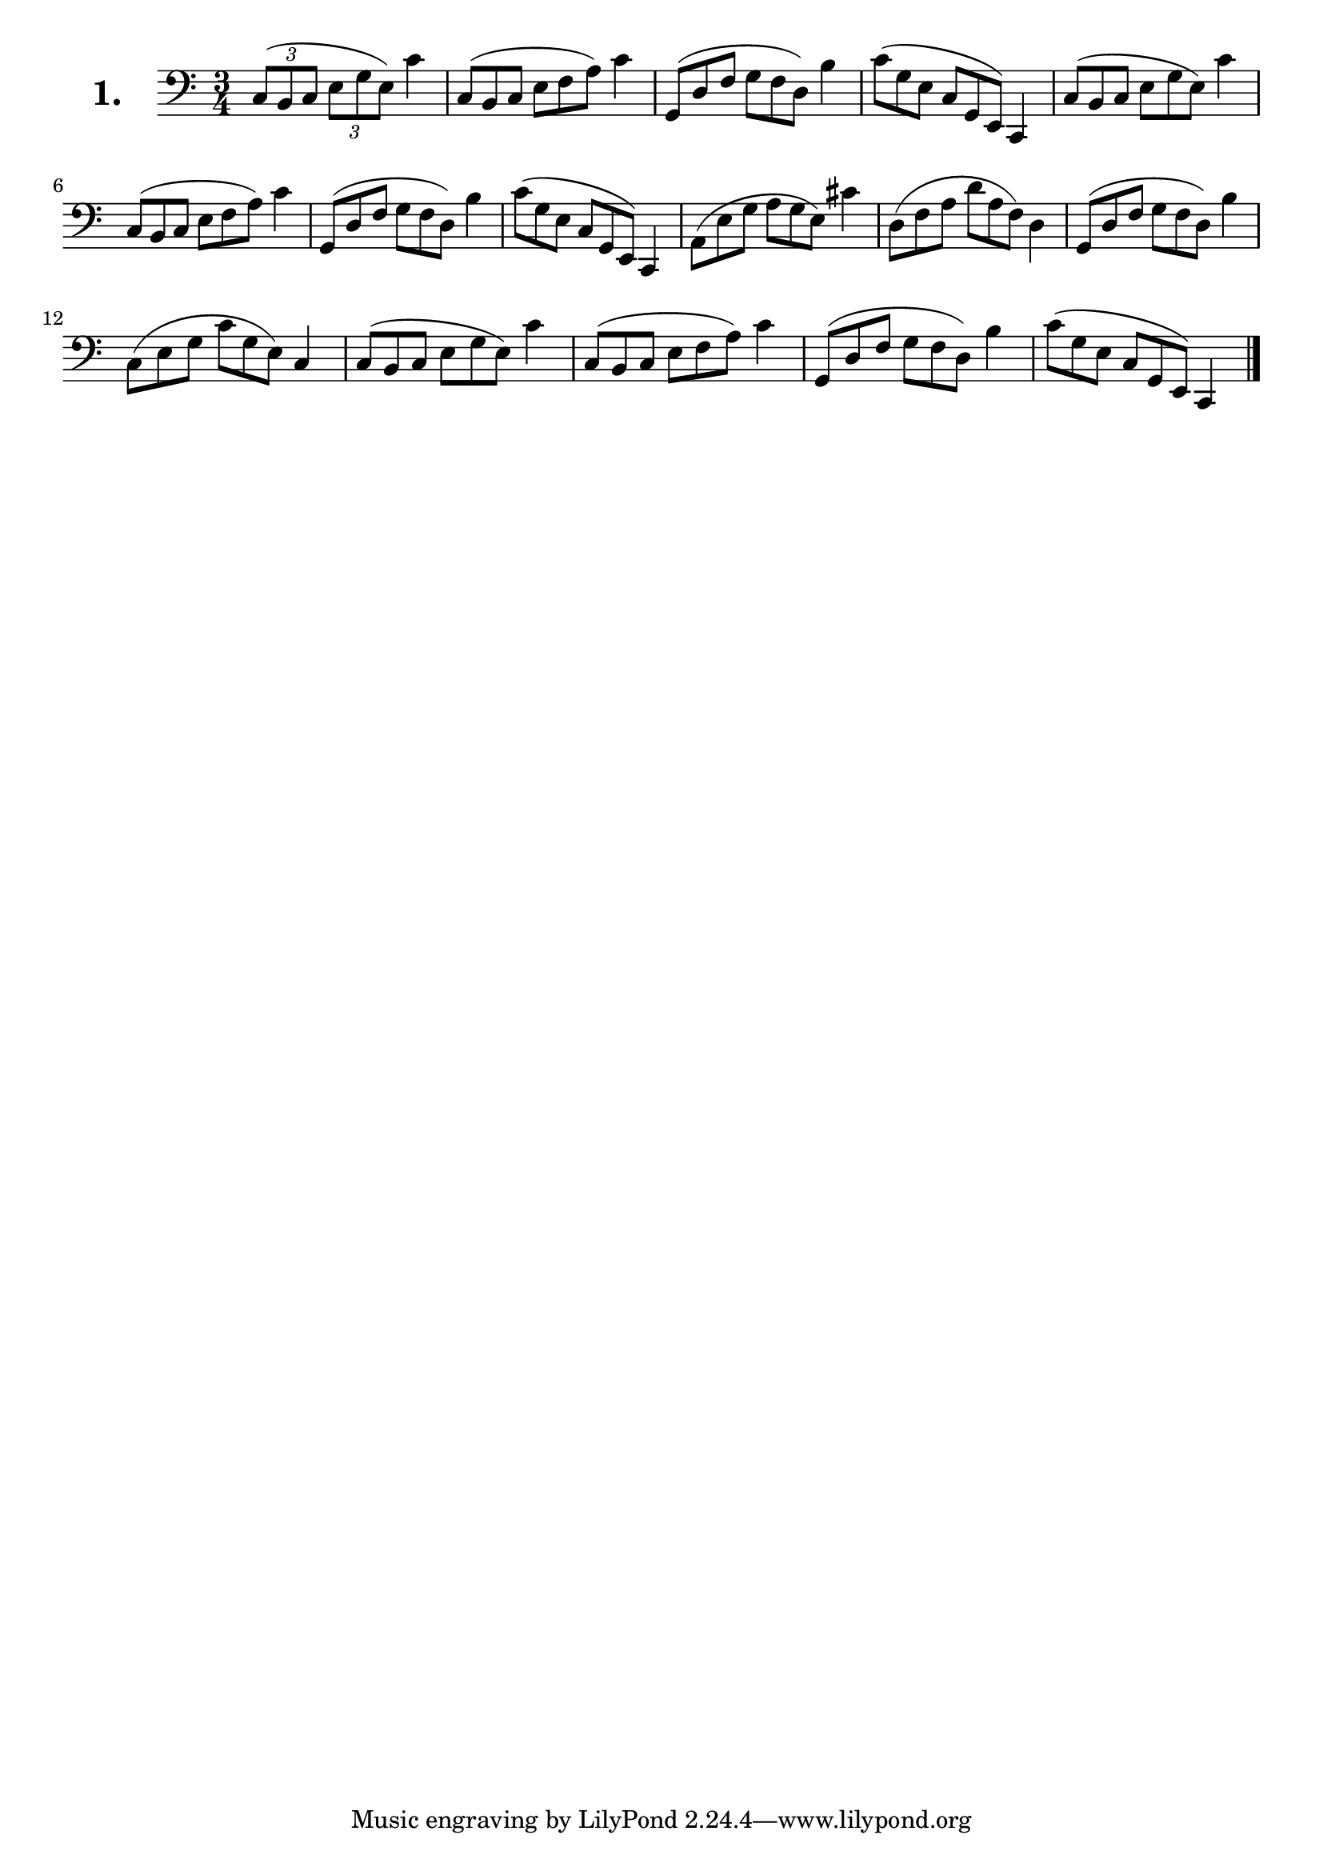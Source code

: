 \version "2.18.2"

\score {
  \new StaffGroup = "" \with {
        instrumentName = \markup { \bold \huge { \larger "1." }}
      }
  <<
    \new Staff = "celloI"

    \relative c {
      \clef bass
      \key c \major
      \time 3/4

      \tuplet 3/2 4 { c8( b c e g e) } c'4        | %01
      \omit TupletNumber
      \tuplet 3/2 4 { c,8( b c e f a) } c4        | %02
      \tuplet 3/2 4 { g,8( d' f g f d) } b'4      | %03
      \tuplet 3/2 4 { c8( g e c g e) } c4         | %04
      \tuplet 3/2 4 { c'8( b c e g e) } c'4       | %05
      \tuplet 3/2 4 { c,8( b c e f a) } c4        | %06
      \tuplet 3/2 4 { g,8( d' f g f d) } b'4      | %07
      \tuplet 3/2 4 { c8( g e c g e) } c4         | %08
      \tuplet 3/2 4 { a'8( e' g a g e) } cis'4    | %09
      \tuplet 3/2 4 { d,8( f a d a f) } d4        | %10
      \tuplet 3/2 4 { g,8( d' f g f d) } b'4      | %11 
      \tuplet 3/2 4 { c,8( e g c g e) } c4        | %12
      \tuplet 3/2 4 { c8( b c e g e) } c'4        | %13
      \tuplet 3/2 4 { c,8( b c e f a) } c4        | %14
      \tuplet 3/2 4 { g,8( d' f g f d) } b'4      | %15
      \tuplet 3/2 4 { c8( g e c g e) } c4 \bar "|." %16

    }
  >>
  \layout {}
  \header {
    composer = "Sebastian Lee"
    %opus = "Op. 70"
  }
}

